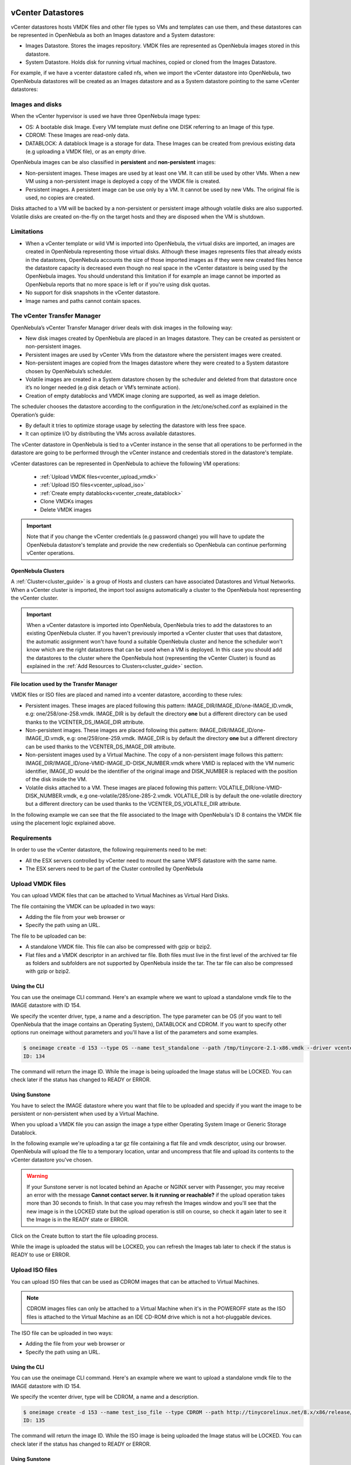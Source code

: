 .. _vcenter_ds:

vCenter Datastores
================================================================================

vCenter datastores hosts VMDK files and other file types so VMs and templates can use them, and these datastores can be represented in OpenNebula as both an Images datastore and a System datastore:

* Images Datastore. Stores the images repository. VMDK files are represented as OpenNebula images stored in this datastore.
* System Datastore. Holds disk for running virtual machines, copied or cloned from the Images Datastore.

For example, if we have a vcenter datastore called nfs, when we import the vCenter datastore into OpenNebula, two OpenNebula datastores will be created as an Images datastore and as a System datastore pointing to the same vCenter datastores:

.. image:: /images/vcenter_datastore_import_cli.png
    :width: 50%
    :align: center

.. image:: /images/vcenter_datastore_as_image_and_system.png
    :width: 70%
    :align: center

Images and disks
--------------------------------------------------------------------------------

When the vCenter hypervisor is used we have three OpenNebula image types:

* OS: A bootable disk Image. Every VM template must define one DISK referring to an Image of this type.
* CDROM: These Images are read-only data.
* DATABLOCK: A datablock Image is a storage for data. These Images can be created from previous existing data (e.g uploading a VMDK file), or as an empty drive.

OpenNebula images can be also classified in **persistent** and **non-persistent** images:

* Non-persistent images. These images are used by at least one VM. It can still be used by other VMs. When a new VM using a non-persistent image is deployed a copy of the VMDK file is created.
* Persistent images. A persistent image can be use only by a VM. It cannot be used by new VMs. The original file is used, no copies are created.

Disks attached to a VM will be backed by a non-persistent or persistent image although volatile disks are also supported. Volatile disks are created on-the-fly on the target hosts and they are disposed when the VM is shutdown.


Limitations
--------------------------------------------------------------------------------

* When a vCenter template or wild VM is imported into OpenNebula, the virtual disks are imported, an images are created in OpenNebula representing those virtual disks. Although these images represents files that already exists in the datastores, OpenNebula accounts the size of those imported images as if they were new created files hence the datastore capacity is decreased even though no real space in the vCenter datastore is being used by the OpenNebula images. You should understand this limitation if for example an image cannot be imported as OpenNebula reports that no more space is left or if you're using disk quotas.
* No support for disk snapshots in the vCenter datastore.
* Image names and paths cannot contain spaces.


The vCenter Transfer Manager
--------------------------------------------------------------------------------

OpenNebula’s vCenter Transfer Manager driver deals with disk images in the following way:

* New disk images created by OpenNebula are placed in an Images datastore. They can be created as persistent or non-persistent images.
* Persistent images are used by vCenter VMs from the datastore where the persistent images were created.
* Non-persistent images are copied from the Images datastore where they were created to a System datastore chosen by OpenNebula’s scheduler.
* Volatile images are created in a System datastore chosen by the scheduler and deleted from that datastore once it’s no longer needed (e.g disk detach or VM’s terminate action).
* Creation of empty datablocks and VMDK image cloning are supported, as well as image deletion.

The scheduler chooses the datastore according to the configuration in the /etc/one/sched.conf as explained in the Operation’s guide:

* By default it tries to optimize storage usage by selecting the datastore with less free space.
* It can optimize I/O by distributing the VMs across available datastores.

The vCenter datastore in OpenNebula is tied to a vCenter instance in the sense that all operations to be performed in the datastore are going to be performed through the vCenter instance and credentials stored in the datastore's template.

vCenter datastores can be represented in OpenNebula to achieve the following VM operations:

  - :ref:`Upload VMDK files<vcenter_upload_vmdk>`
  - :ref:`Upload ISO files<vcenter_upload_iso>`
  - :ref:`Create empty datablocks<vcenter_create_datablock>`
  - Clone VMDKs images
  - Delete VMDK images

.. important:: Note that if you change the vCenter credentials (e.g password change) you will have to update the OpenNebula datastore's template and provide the new credentials so OpenNebula can continue performing vCenter operations.

OpenNebula Clusters
~~~~~~~~~~~~~~~~~~~~~~~~~~~~~~~~~~~~~~~~~~~~~~~~~~~~~~~~~~~~~~~~~~~~~~~~~~~~~~~~

A :ref:`Cluster<cluster_guide>` is a group of Hosts and clusters can have associated Datastores and Virtual Networks. When a vCenter cluster is imported, the import tool assigns automatically a cluster to the OpenNebula host representing the vCenter cluster.

.. important:: When a vCenter datastore is imported into OpenNebula, OpenNebula tries to add the datastores to an existing OpenNebula cluster. If you haven't previously imported a vCenter cluster that uses that datastore, the automatic assignment won't have found a suitable OpenNebula cluster and hence the scheduler won't know which are the right datastores that can be used when a VM is deployed. In this case you should add the datastores to the cluster where the OpenNebula host (representing the vCenter Cluster) is found as explained in the :ref:`Add Resources to Clusters<cluster_guide>` section.


File location used by the Transfer Manager
~~~~~~~~~~~~~~~~~~~~~~~~~~~~~~~~~~~~~~~~~~~~~~~~~~~~~~~~~~~~~~~~~~~~~~~~~~~~~~~~

VMDK files or ISO files are placed and named into a vcenter datastore, according to these rules:

* Persistent images. These images are placed following this pattern: IMAGE_DIR/IMAGE_ID/one-IMAGE_ID.vmdk, e.g: one/258/one-258.vmdk. IMAGE_DIR is by default the directory **one** but a different directory can be used thanks to the VCENTER_DS_IMAGE_DIR attribute.
* Non-persistent images. These images are placed following this pattern: IMAGE_DIR/IMAGE_ID/one-IMAGE_ID.vmdk, e.g: one/259/one-259.vmdk. IMAGE_DIR is by default the directory **one** but a different directory can be used thanks to the VCENTER_DS_IMAGE_DIR attribute.
* Non-persistent images used by a Virtual Machine. The copy of a non-persistent image follows this pattern: IMAGE_DIR/IMAGE_ID/one-VMID-IMAGE_ID-DISK_NUMBER.vmdk where VMID is replaced with the VM numeric identifier, IMAGE_ID would be the identifier of the original image and DISK_NUMBER is replaced with the position of the disk inside the VM.
* Volatile disks attached to a VM. These images are placed following this pattern: VOLATILE_DIR/one-VMID-DISK_NUMBER.vmdk, e.g one-volatile/285/one-285-2.vmdk. VOLATILE_DIR is by default the one-volatile directory but a different directory can be used thanks to the VCENTER_DS_VOLATILE_DIR attribute.


In the following example we can see that the file associated to the Image with OpenNebula's ID 8 contains the VMDK file using the placement logic explained above.

.. image:: /images/vcenter_datastore_one_folder.png
    :width: 70%
    :align: center


Requirements
--------------------------------------------------------------------------------

In order to use the vCenter datastore, the following requirements need to be met:

* All the ESX servers controlled by vCenter need to mount the same VMFS datastore with the same name.
* The ESX servers need to be part of the Cluster controlled by OpenNebula

.. _vcenter_upload_vmdk:

Upload VMDK files
--------------------------------------------------------------------------------

You can upload VMDK files that can be attached to Virtual Machines as Virtual Hard Disks.

The file containing the VMDK can be uploaded in two ways:

- Adding the file from your web browser or
- Specify the path using an URL.

The file to be uploaded can be:

- A standalone VMDK file. This file can also be compressed with gzip or bzip2.
- Flat files and a VMDK descriptor in an archived tar file. Both files must live in the first level of the archived tar file as folders and subfolders are not supported by OpenNebula inside the tar. The tar file can also be compressed with gzip or bzip2.

Using the CLI
~~~~~~~~~~~~~~~~~~~~~~~~~~~~~~~~~~~~~~~~~~~~~~~~~~~~~~~~~~~~~~~~~~~~~~~~~~~~~~~~

You can use the oneimage CLI command. Here's an example where we want to upload a standalone vmdk file to the IMAGE datastore with ID 154.

We specify the vcenter driver, type, a name and a description. The type parameter can be OS (if you want to tell OpenNebula that the image contains an Operating System), DATABLOCK and CDROM. If you want to specify other options run oneimage without parameters and you'll have a list of the parameters and some examples.

.. code::

    $ oneimage create -d 153 --type OS --name test_standalone --path /tmp/tinycore-2.1-x86.vmdk --driver vcenter --description "Upload test"
    ID: 134

The command will return the image ID. While the image is being uploaded the Image status will be LOCKED. You can check later if the status has changed to READY or ERROR.

Using Sunstone
~~~~~~~~~~~~~~~~~~~~~~~~~~~~~~~~~~~~~~~~~~~~~~~~~~~~~~~~~~~~~~~~~~~~~~~~~~~~~~~~

You have to select the IMAGE datastore where you want that file to be uploaded and specidy if you want the image to be persistent or non-persistent when used by a Virtual Machine.

When you upload a VMDK file you can assign the image a type either Operating System Image or Generic Storage Datablock.

In the following example we're uploading a tar gz file containing a flat file and vmdk descriptor, using our browser. OpenNebula will upload the file to a temporary location, untar and uncompress that file and upload its contents to the vCenter datastore you've chosen.

.. image:: ../../images/vcenter_vmdk_upload_sunstone_1.png
    :width: 50%
    :align: center

.. warning:: If your Sunstone server is not located behind an Apache or NGINX server with Passenger, you may receive an error with the message **Cannot contact server. Is it running or reachable?** if the upload operation takes more than 30 seconds to finish. In that case you may refresh the Images window and you'll see that the new image is in the LOCKED state but the upload operation is still on course, so check it again later to see it the Image is in the READY state or ERROR.

Click on the Create button to start the file uploading process.

While the image is uploaded the status will be LOCKED, you can refresh the Images tab later to check if the status is READY to use or ERROR.

.. image:: ../../images/vcenter_vmdk_upload_sunstone_2.png
    :width: 50%
    :align: center

.. _vcenter_upload_iso:

Upload ISO files
--------------------------------------------------------------------------------

You can upload ISO files that can be used as CDROM images that can be attached to Virtual Machines.

.. note:: CDROM images files can only be attached to a Virtual Machine when it's in the POWEROFF state as the ISO files is attached to the Virtual Machine as an IDE CD-ROM drive which is not a hot-pluggable devices.

The ISO file can be uploaded in two ways:

- Adding the file from your web browser or
- Specify the path using an URL.

Using the CLI
~~~~~~~~~~~~~~~~~~~~~~~~~~~~~~~~~~~~~~~~~~~~~~~~~~~~~~~~~~~~~~~~~~~~~~~~~~~~~~~~

You can use the oneimage CLI command. Here's an example where we want to upload a standalone vmdk file to the IMAGE datastore with ID 154.

We specify the vcenter driver, type will be CDROM, a name and a description.

.. code::

    $ oneimage create -d 153 --name test_iso_file --type CDROM --path http://tinycorelinux.net/8.x/x86/release/Core-current.iso --driver vcenter --description "Upload ISO test"
    ID: 135

The command will return the image ID. While the ISO image is being uploaded the Image status will be LOCKED. You can check later if the status has changed to READY or ERROR.


Using Sunstone
~~~~~~~~~~~~~~~~~~~~~~~~~~~~~~~~~~~~~~~~~~~~~~~~~~~~~~~~~~~~~~~~~~~~~~~~~~~~~~~~

In the following example we're using an URL in Internet. OpenNebula will download the ISO file to a temporary file and then upload it to the vCenter datastore you've chosen.

.. image:: ../../images/vcenter_iso_upload_sunstone_1.png
    :width: 50%
    :align: center

.. warning:: If your Sunstone server is not located behind an Apache or NGINX server with Passenger, you may receive an error with the message **Cannot contact server. Is it running or reachable?** if the upload operation takes more than 30 seconds to finish. In that case you may refresh the Images window and you'll see that the new image is in the LOCKED state but the upload operation is still on course, so check it again later to see it the Image is in the READY state or ERROR.

Click on the Create button to start the file uploading process.

While the image is uploaded the status will be LOCKED, you can refresh the Images tab later to check if the status is READY to use or ERROR.

.. image:: ../../images/vcenter_iso_upload_sunstone_2.png
    :width: 50%
    :align: center

.. _vcenter_create_datablock:

Create empty datablocks
--------------------------------------------------------------------------------

You can easily create empty VMDK datablocks from OpenNebula.

In Sunstone you can follow these steps:

* Give the datablock a name. A description is optional.
* Select Generic storage datablock in the drop-down Type menu.
* Choose the IMAGE datastore where you want OpenNebula to create the empty datablock.
* Select Empty disk image.
* Specify the size in MB of the datablock.
* Select the disk type (Optional). You have a full list of disk types in the VCENTER_DISK_TYPE attribute description explained in the Configuration section.
* Select the bus adapter (Optional). You have a full list of controller types in the VCENTER_ADAPTER_TYPE attribute description explained in the Configuration section.

.. image:: ../../images/vcenter_vmdk_create_sunstone_1.png
    :width: 50%
    :align: center

Finally click on Create.

While the VMDK file is created in the datastore the Image status will be LOCKED, you can refresh the Images tab later to check if the status is READY to use or ERROR.

.. note:: If you don't specify a disk type and/or bus adapter controller type the default values contained in the /etc/one/vcenter_driver.default file are applied. You have more information :ref:`here<vcenter_default_config_file>`.

Configuration
--------------------------------------------------------------------------------

In order to create a OpenNebula vCenter datastore that represents a vCenter VMFS datastore, a new OpenNebula datastore needs to be created with the following attributes. The TODO reference to import tools <vcenter_import_datastores> creates a datastore representation with the required attributes.

+-----------------------------+----------------------------------------------------------------------------------------------------------------------------------------------------------------------------------------------------------------------------------------------------------------------------------------------------------------------------------------------------------------------------------------------------------------------------------------------------------------------------------------------------------------------------------------------------------------------------------------------------------------------+
|      Attribute              |                                                                                                                                                                                                                                                                                                     Description                                                                                                                                                                                                                                                                                                      |
+=============================+======================================================================================================================================================================================================================================================================================================================================================================================================================================================================================================================================================================================================================+
| ``DS_MAD``                  | Must be set to ``vcenter`` if TYPE is SYSTEM_DS                                                                                                                                                                                                                                                                                                                                                                                                                                                                                                                                                                      |
+-----------------------------+----------------------------------------------------------------------------------------------------------------------------------------------------------------------------------------------------------------------------------------------------------------------------------------------------------------------------------------------------------------------------------------------------------------------------------------------------------------------------------------------------------------------------------------------------------------------------------------------------------------------+
| ``TM_MAD``                  | Must be set ``vcenter``                                                                                                                                                                                                                                                                                                                                                                                                                                                                                                                                                                                              |
+-----------------------------+----------------------------------------------------------------------------------------------------------------------------------------------------------------------------------------------------------------------------------------------------------------------------------------------------------------------------------------------------------------------------------------------------------------------------------------------------------------------------------------------------------------------------------------------------------------------------------------------------------------------+
| ``TYPE``                    | Must be set to ``SYSTEM_DS`` or ``IMAGE_DS``                                                                                                                                                                                                                                                                                                                                                                                                                                                                                                                                                                         |
+-----------------------------+----------------------------------------------------------------------------------------------------------------------------------------------------------------------------------------------------------------------------------------------------------------------------------------------------------------------------------------------------------------------------------------------------------------------------------------------------------------------------------------------------------------------------------------------------------------------------------------------------------------------+
| ``VCENTER_ADAPTER_TYPE``    | Default adapter type used by virtual disks to plug inherited to VMs for the images in the datastore. It is inherited by images and can be overwritten if specified explicitly in the image. Possible values (careful with the case): lsiLogic, ide, busLogic. More information `in the VMware documentation <http://pubs.vmware.com/vsphere-60/index.jsp#com.vmware.wssdk.apiref.doc/vim.VirtualDiskManager.VirtualDiskAdapterType.html>`__. Known as "Bus adapter controller" in Sunstone.                                                                                                                          |
+-----------------------------+----------------------------------------------------------------------------------------------------------------------------------------------------------------------------------------------------------------------------------------------------------------------------------------------------------------------------------------------------------------------------------------------------------------------------------------------------------------------------------------------------------------------------------------------------------------------------------------------------------------------+
| ``VCENTER_DISK_TYPE``       | Type of disk to be created when a DATABLOCK is requested. This value is inherited from the datastore to the image but can be explicitly overwritten. The type of disk has implications on performance and occupied space. Values (careful with the case): delta,eagerZeroedThick,flatMonolithic,preallocated,raw,rdm,rdmp,seSparse,sparse2Gb,sparseMonolithic,thick,thick2Gb,thin. More information `in the VMware documentation <http://pubs.vmware.com/vsphere-60/index.jsp?topic=%2Fcom.vmware.wssdk.apiref.doc%2Fvim.VirtualDiskManager.VirtualDiskType.html>`__. Known as "Disk Provisioning Type" in Sunstone. |
+-----------------------------+----------------------------------------------------------------------------------------------------------------------------------------------------------------------------------------------------------------------------------------------------------------------------------------------------------------------------------------------------------------------------------------------------------------------------------------------------------------------------------------------------------------------------------------------------------------------------------------------------------------------+
| ``VCENTER_DS_REF``          | Managed Object Reference of the vCenter datastore. Please visit the TODO Managed Object Reference <vcenter_managed_object_reference> section to know more about these references.                                                                                                                                                                                                                                                                                                                                                                                                                                    |
+-----------------------------+----------------------------------------------------------------------------------------------------------------------------------------------------------------------------------------------------------------------------------------------------------------------------------------------------------------------------------------------------------------------------------------------------------------------------------------------------------------------------------------------------------------------------------------------------------------------------------------------------------------------+
| ``VCENTER_DC_REF``          | Managed Object Reference of the vCenter datacenter. Please visit the TODO Managed Object Reference <vcenter_managed_object_reference> section to know more about these references.                                                                                                                                                                                                                                                                                                                                                                                                                                   |
+-----------------------------+----------------------------------------------------------------------------------------------------------------------------------------------------------------------------------------------------------------------------------------------------------------------------------------------------------------------------------------------------------------------------------------------------------------------------------------------------------------------------------------------------------------------------------------------------------------------------------------------------------------------+
| ``VCENTER_INSTANCE_ID``     | The vCenter instance ID. Please visit the TODO Managed Object Reference <vcenter_managed_object_reference> section to know more about these references.                                                                                                                                                                                                                                                                                                                                                                                                                                                              |
+-----------------------------+----------------------------------------------------------------------------------------------------------------------------------------------------------------------------------------------------------------------------------------------------------------------------------------------------------------------------------------------------------------------------------------------------------------------------------------------------------------------------------------------------------------------------------------------------------------------------------------------------------------------+
| ``VCENTER_HOST``            | Hostname or IP of the vCenter host                                                                                                                                                                                                                                                                                                                                                                                                                                                                                                                                                                                   |
+-----------------------------+----------------------------------------------------------------------------------------------------------------------------------------------------------------------------------------------------------------------------------------------------------------------------------------------------------------------------------------------------------------------------------------------------------------------------------------------------------------------------------------------------------------------------------------------------------------------------------------------------------------------+
| ``VCENTER_USER``            | Name of the vCenter user.                                                                                                                                                                                                                                                                                                                                                                                                                                                                                                                                                                                            |
+-----------------------------+----------------------------------------------------------------------------------------------------------------------------------------------------------------------------------------------------------------------------------------------------------------------------------------------------------------------------------------------------------------------------------------------------------------------------------------------------------------------------------------------------------------------------------------------------------------------------------------------------------------------+
| ``VCENTER_PASSWORD``        | Password of the vCenter user. It's encrypted when the datastore template is updated using the secret stored in the ``/var/lib/one/.one/one_key`` an                                                                                                                                                                                                                                                                                                                                                                                                                                                                  |
+-----------------------------+----------------------------------------------------------------------------------------------------------------------------------------------------------------------------------------------------------------------------------------------------------------------------------------------------------------------------------------------------------------------------------------------------------------------------------------------------------------------------------------------------------------------------------------------------------------------------------------------------------------------+
| ``VCENTER_DS_IMAGE_DIR``    | (Optional) Specifies what folder under the root directory of the datastore will host persistent and non-persistent images e.g one                                                                                                                                                                                                                                                                                                                                                                                                                                                                                    |
+-----------------------------+----------------------------------------------------------------------------------------------------------------------------------------------------------------------------------------------------------------------------------------------------------------------------------------------------------------------------------------------------------------------------------------------------------------------------------------------------------------------------------------------------------------------------------------------------------------------------------------------------------------------+
| ``VCENTER_DS_VOLATILE_DIR`` | (Optional) Specifies what folder under the root directory of the datastore will host the volatile disks                                                                                                                                                                                                                                                                                                                                                                                                                                                                                                              |
+-----------------------------+----------------------------------------------------------------------------------------------------------------------------------------------------------------------------------------------------------------------------------------------------------------------------------------------------------------------------------------------------------------------------------------------------------------------------------------------------------------------------------------------------------------------------------------------------------------------------------------------------------------------+

All OpenNebula datastores are actively monitoring, and the scheduler will refuse to deploy a VM onto a vCenter datastore with insufficient free space.

.. _storage_drs_pods:

Datastore clusters with Storage DRS
================================================================================

Thanks to OpenNebula’s scheduler, you can manage your datastores clusters with load distribution but you may already be using `vCenter’s Storage DRS <http://pubs.vmware.com/vsphere-60/index.jsp?topic=%2Fcom.vmware.vsphere.hostclient.doc%2FGUID-598DF695-107E-406B-9C95-0AF961FC227A.html>`__ capabilities. Storage DRS allows you to manage the aggregated resources of a datastore cluster. If you're using Storage DRS, OpenNebula can delegate the decision of selecting a datastore to the Storage DRS cluster (SDRS) but as this behavior interferes with OpenNebula’s scheduler and vSphere’s API impose some restrictions, there will be some limitations in StorageDRS support in OpenNebula.

When you import a SDRS cluster using onevcenter or Sunstone:

* The cluster will be imported as a SYSTEM datastore only. vSphere’s API does not provide a way to upload or create files directly into the SDRS cluster so it can’t be used as an IMAGE datastore.
* OpenNebula detects the datastores grouped by the SDRS cluster so you can still import those datastores as both IMAGE and SYSTEM datastores.
* Non-persistent images are not supported by a SDRS as vSphere’s API does not provide a way to create, copy or delete files to a SDRS cluster as a whole, however you can use persistent and volatile images with the VMs backed by your SDRS.
* Linked clones are not supported by OpenNebula, so when a VM clone is created a full clone is performed.

In order to delegate the datastore selection to the SDRS cluster you must inform OpenNebula's scheduler that you want to use specifically the SYSTEM datastore representing the storage cluster. You can edit a VM template and add the following expression: ID=DATASTORE_ID to the attribute SCHED_DS_REQUIREMENTS, where DATASTORE_ID must be replaced with the numeric id assigned by OpenNebula to the datastore. Thanks to this attribute OpenNebula will always use this datastore when deploying a VM.

.. image:: /images/vcenter_datastore_storage_drs.png
    :width: 70%
    :align: center

Tuning and Extending
================================================================================

Drivers can be easily customized please refer to the specific guide for each datastore driver or to the :ref:`Storage subsystem developer's guide <sd>`.

However you may find the files you need to modify here:

-  /var/lib/one/remotes/datastore/vcenter
-  /var/lib/one/remotes/tm/vcenter
